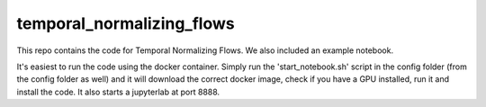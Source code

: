 ==========================
temporal_normalizing_flows
==========================

This repo contains the code for Temporal Normalizing Flows. We also included an example notebook.

It's easiest to run the code using the docker container. Simply run the 'start_notebook.sh' script in the config folder (from the config folder as well) and it will download the correct docker image, check if you have a GPU installed, run it and install the code. It also starts a jupyterlab at port 8888.


